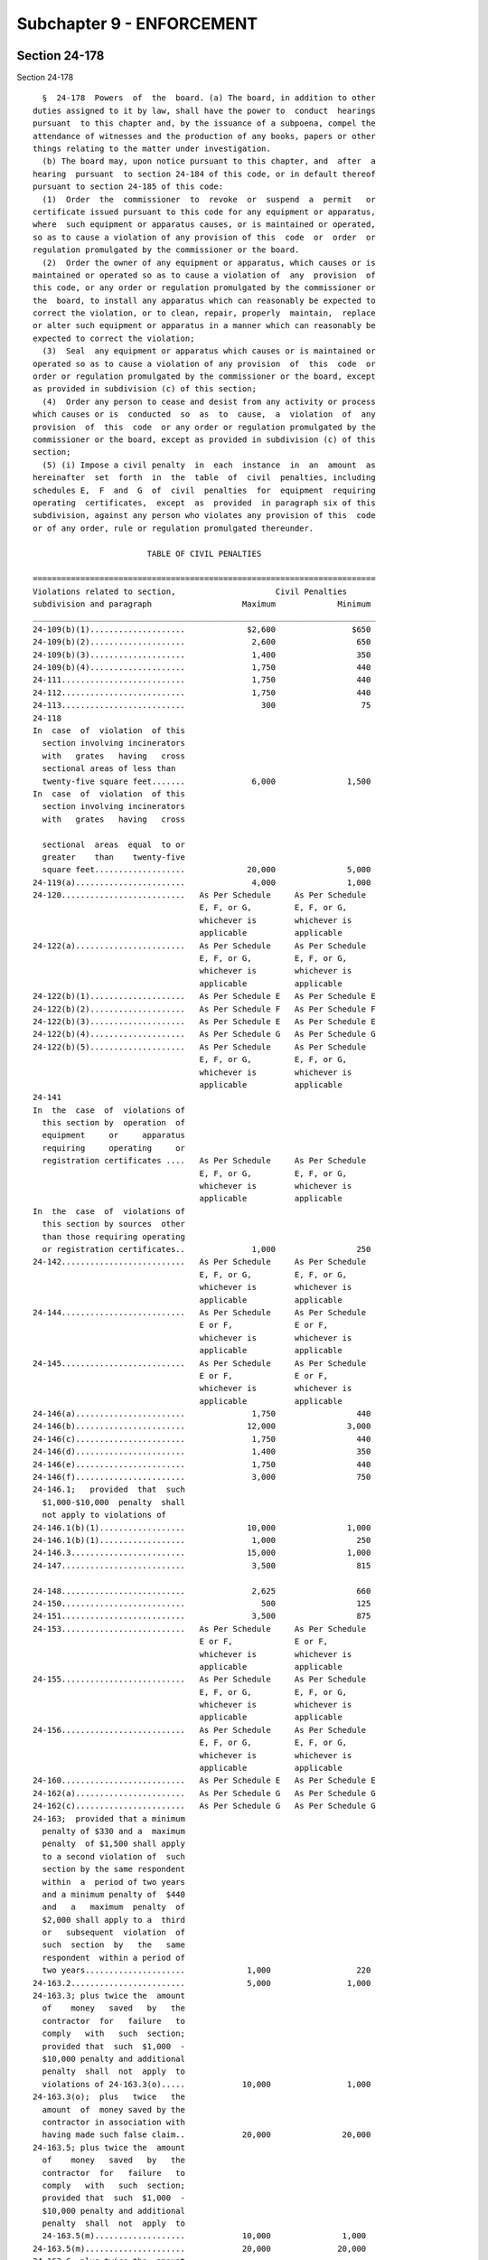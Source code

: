 Subchapter 9 - ENFORCEMENT
==========================

Section 24-178
--------------

Section 24-178 ::    
        
     
        §  24-178  Powers  of  the  board. (a) The board, in addition to other
      duties assigned to it by law, shall have the power to  conduct  hearings
      pursuant  to this chapter and, by the issuance of a subpoena, compel the
      attendance of witnesses and the production of any books, papers or other
      things relating to the matter under investigation.
        (b) The board may, upon notice pursuant to this chapter, and  after  a
      hearing  pursuant  to section 24-184 of this code, or in default thereof
      pursuant to section 24-185 of this code:
        (1)  Order  the  commissioner  to  revoke  or  suspend  a  permit   or
      certificate issued pursuant to this code for any equipment or apparatus,
      where  such equipment or apparatus causes, or is maintained or operated,
      so as to cause a violation of any provision of this  code  or  order  or
      regulation promulgated by the commissioner or the board.
        (2)  Order the owner of any equipment or apparatus, which causes or is
      maintained or operated so as to cause a violation of  any  provision  of
      this code, or any order or regulation promulgated by the commissioner or
      the  board, to install any apparatus which can reasonably be expected to
      correct the violation, or to clean, repair, properly  maintain,  replace
      or alter such equipment or apparatus in a manner which can reasonably be
      expected to correct the violation;
        (3)  Seal  any equipment or apparatus which causes or is maintained or
      operated so as to cause a violation of any provision  of  this  code  or
      order or regulation promulgated by the commissioner or the board, except
      as provided in subdivision (c) of this section;
        (4)  Order any person to cease and desist from any activity or process
      which causes or is  conducted  so  as  to  cause,  a  violation  of  any
      provision  of  this  code  or any order or regulation promulgated by the
      commissioner or the board, except as provided in subdivision (c) of this
      section;
        (5) (i) Impose a civil penalty  in  each  instance  in  an  amount  as
      hereinafter  set  forth  in  the  table  of  civil  penalties, including
      schedules E,  F  and  G  of  civil  penalties  for  equipment  requiring
      operating  certificates,  except  as  provided  in paragraph six of this
      subdivision, against any person who violates any provision of this  code
      or of any order, rule or regulation promulgated thereunder.
     
                              TABLE OF CIVIL PENALTIES
     
      ========================================================================
      Violations related to section,                     Civil Penalties
      subdivision and paragraph                   Maximum             Minimum
      ________________________________________________________________________
      24-109(b)(1)....................             $2,600                $650
      24-109(b)(2)....................              2,600                 650
      24-109(b)(3)....................              1,400                 350
      24-109(b)(4)....................              1,750                 440
      24-111..........................              1,750                 440
      24-112..........................              1,750                 440
      24-113..........................                300                  75
      24-118
      In  case  of  violation  of this
        section involving incinerators
        with   grates   having   cross
        sectional areas of less than
        twenty-five square feet.......              6,000               1,500
      In  case  of  violation  of this
        section involving incinerators
        with   grates   having   cross
    
        sectional  areas  equal  to or
        greater    than    twenty-five
        square feet...................             20,000               5,000
      24-119(a).......................              4,000               1,000
      24-120..........................   As Per Schedule     As Per Schedule
                                         E, F, or G,         E, F, or G,
                                         whichever is        whichever is
                                         applicable          applicable
      24-122(a).......................   As Per Schedule     As Per Schedule
                                         E, F, or G,         E, F, or G,
                                         whichever is        whichever is
                                         applicable          applicable
      24-122(b)(1)....................   As Per Schedule E   As Per Schedule E
      24-122(b)(2)....................   As Per Schedule F   As Per Schedule F
      24-122(b)(3)....................   As Per Schedule E   As Per Schedule E
      24-122(b)(4)....................   As Per Schedule G   As Per Schedule G
      24-122(b)(5)....................   As Per Schedule     As Per Schedule
                                         E, F, or G,         E, F, or G,
                                         whichever is        whichever is
                                         applicable          applicable
      24-141
      In  the  case  of  violations of
        this section by  operation  of
        equipment     or     apparatus
        requiring     operating     or
        registration certificates ....   As Per Schedule     As Per Schedule
                                         E, F, or G,         E, F, or G,
                                         whichever is        whichever is
                                         applicable          applicable
      In  the  case  of  violations of
        this section by sources  other
        than those requiring operating
        or registration certificates..              1,000                 250
      24-142..........................   As Per Schedule     As Per Schedule
                                         E, F, or G,         E, F, or G,
                                         whichever is        whichever is
                                         applicable          applicable
      24-144..........................   As Per Schedule     As Per Schedule
                                         E or F,             E or F,
                                         whichever is        whichever is
                                         applicable          applicable
      24-145..........................   As Per Schedule     As Per Schedule
                                         E or F,             E or F,
                                         whichever is        whichever is
                                         applicable          applicable
      24-146(a).......................              1,750                 440
      24-146(b).......................             12,000               3,000
      24-146(c).......................              1,750                 440
      24-146(d).......................              1,400                 350
      24-146(e).......................              1,750                 440
      24-146(f).......................              3,000                 750
      24-146.1;   provided  that  such
        $1,000-$10,000  penalty  shall
        not apply to violations of
      24-146.1(b)(1)..................             10,000               1,000
      24-146.1(b)(1)..................              1,000                 250
      24-146.3........................             15,000               1,000
      24-147..........................              3,500                 815
    
      24-148..........................              2,625                 660
      24-150..........................                500                 125
      24-151..........................              3,500                 875
      24-153..........................   As Per Schedule     As Per Schedule
                                         E or F,             E or F,
                                         whichever is        whichever is
                                         applicable          applicable
      24-155..........................   As Per Schedule     As Per Schedule
                                         E, F, or G,         E, F, or G,
                                         whichever is        whichever is
                                         applicable          applicable
      24-156..........................   As Per Schedule     As Per Schedule
                                         E, F, or G,         E, F, or G,
                                         whichever is        whichever is
                                         applicable          applicable
      24-160..........................   As Per Schedule E   As Per Schedule E
      24-162(a).......................   As Per Schedule G   As Per Schedule G
      24-162(c).......................   As Per Schedule G   As Per Schedule G
      24-163;  provided that a minimum
        penalty of $330 and a  maximum
        penalty  of $1,500 shall apply
        to a second violation of  such
        section by the same respondent
        within  a  period of two years
        and a minimum penalty of  $440
        and   a   maximum  penalty  of
        $2,000 shall apply to a  third
        or   subsequent  violation  of
        such  section  by   the   same
        respondent  within a period of
        two years.....................             1,000                  220
      24-163.2........................             5,000                1,000
      24-163.3; plus twice the  amount
        of    money   saved   by   the
        contractor  for   failure   to
        comply   with   such  section;
        provided that  such  $1,000  -
        $10,000 penalty and additional
        penalty  shall  not  apply  to
        violations of 24-163.3(o).....            10,000                1,000
      24-163.3(o);  plus   twice   the
        amount  of  money saved by the
        contractor in association with
        having made such false claim..            20,000               20,000
      24-163.5; plus twice the  amount
        of    money   saved   by   the
        contractor  for   failure   to
        comply   with   such  section;
        provided that  such  $1,000  -
        $10,000 penalty and additional
        penalty  shall  not  apply  to
        24-163.5(m)...................            10,000               1,000
      24-163.5(m).....................            20,000              20,000
      24-163.6; plus twice the  amount
        of money saved by the owner or
        operator of a sight-seeing bus
        for  failure  to  comply  with
        such  section;  provided  that
    
        such  $1,000 - $10,000 penalty
        and additional  penalty  shall
        not apply to 24-163.6(i)......            10,000               1,000
      24-163.6(i).....................            20,000              20,000
      24-163.7;  plus twice the amount
        of money saved by  the  school
        bus   owner  or  operator  for
        failure to  comply  with  such
        section;  provided  that  such
        $1,000 - $10,000  penalty  and
        additional  penalty  shall not
        apply to 24-163.7(m)..........            10,000               1,000
      24-163.7(m).....................            20,000              20,000
      24-164..........................             1,750                 440
      24-165..........................   As Per Schedule     As Per Schedule
                                         E, F, or G,         E, F, or G,
                                         whichever is        whichever is
                                         applicable          applicable
      24-168..........................   As Per Schedule     As Per Schedule
                                         E, F, or G,         E, F, or G,
                                         whichever is        whichever is
                                         applicable          applicable
      24-168.1(b); provided  that  the
        penalty specified herein shall
        apply  only  to a violation by
        reason of the use or  purchase
        of  fuel  oil  that  does  not
        conform to  the  standards  in
        such subdivision..............   As Per Schedule E   As Per Schedule E
      24-168.1(b);   plus   twice  the
        amount  of  money  saved   for
        failure  to  comply  with such
        section;  provided  that  such
        $1,000-$10,000   penalty   and
        additional penalty shall apply
        only to a violation by  reason
        of  the  delivery  of fuel oil
        that does not conform  to  the
        standards in such subdivision.             10,000               1,000
      24-169   (a),   (b)   and   (c);
        provided   that   the    civil
        penalty specified herein shall
        apply  only  to a violation by
        reason of the use or  purchase
        of  fuel  oil  which  does not
        conform to  the  standards  in
        such subdivision..............   As Per Schedule     As Per Schedule
                                         E, F, or G,         E, F, or G,
                                         whichever is        whichever is
                                         applicable          applicable
      24-169   (a),   (b)   and   (c);
        provided       that       such
        $1,500-$6,000   civil  penalty
        shall   apply   only   to    a
        violation  by  reason  of  the
        standards set  forth  in  such
        subdivisions..................             $6,000               1,500
      24-173(a).......................   As Per Schedule     As Per Schedule
    
                                         E or F,             E or F,
                                         whichever is        whichever is
                                         applicable          applicable
      24-173(c)(1)....................   As Per Schedule E   As Per Schedule E
      24-174(a);  provided  that  such
        $220-$875 civil penalty  shall
        apply  only  to a violation by
        reason of use or  purchase  of
        gasoline    which   does   not
        conform to standards set forth
        in such subdivision...........               875                  220
      24-174(a);  provided  that  such
        $660-$2,650    civil   penalty
        shall   apply   only   to    a
        violation  by  reason  of  the
        sale,        storage        or
        transportation   of   gasoline
        which does not conform to  the
        standards set forth in such subdivision    2,650                  660
      24-175;   provided   that   such
        $220-$875 civil penalty  shall
        apply  only  to a violation by
        reason of the use or  purchase
        of  gasoline  which  does  not
        conform to the  standards  set
        forth in such section.........               875                  220
      24-175;   provided   that   such
        $660-$2,650   civil    penalty
        shall    apply   only   to   a
        violation  by  reason  of  the
        sale,  offer for sale, storage
        or transportation of  gasoline
        which  does not conform to the
        standards set  forth  in  such
        section.......................             2,650                  660
      All      remaining     sections,
        subdivisions and paragraphs...               875                  220
        ======================================================================
     
                    CIVIL PENALTY SCHEDULES FOR EQUIPMENT REQUIRING
                                OPERATING CERTIFICATES
     
                   SCHEDULE E--PENALTIES FOR FUEL BURNING EQUIPMENT
     
                      Gross Input or Designed Fuel Consumption of
                            Equipment in Millions of BTU/hr
        ======================================================================
         #4 or #6 Fuel Oil &    Gasoline, #2 Fuel Oil         Civil Penalties
              Solid Fuels            and Nat. Gas            Max.         Min.
        ______________________________________________________________________
        less than 2.8          less than 2.8                $1,400      $ 350
        2.8 to less than 21    2.8 to less than 50           1,800        450
        21 to less than 42     50 or greater                 3,000        750
        42 or greater                                        4,000      1,000
        ======================================================================
     
                       SCHEDULE F--PENALTIES FOR OTHER THAN FUEL
                              OR REFUSE BURNING EQUIPMENT
    
        ======================================================================
        Emission Rate in               Civil Penalties Based on Environmental
        Cubic Feet per Minute          Ratings as Contained in Section 24-153
               Env. Rating A    Env. Rating B    Env. Rating C  Env. Rating D
               Max.     Min.    Max.     Min.    Max.     Min.  Max.     Min.
        ______________________________________________________________________
        Less
        than
        5,000  $6,000  $1,500   $4,000  $1,000   $3,000  $ 750  $2,000   $ 500
        5,000
        to
        less
        than
        20,000  8,000   2,000    6,000   1,500    4,000   1,000  3,000     750
        20,000
        or
        greater 12,000  3,000    8,000   2,000    6,000   1,500  5,000   1,000
        ======================================================================
     
                  SCHEDULE G--PENALTIES FOR REFUSE BURNING EQUIPMENT
     
        ======================================================================
          Maximum Horizontal Inside Cross Sectional
            Area of Primary Combustion Chamber in         Civil Penalties
                        Square Feet                       Max.          Min.
        ______________________________________________________________________
          25 or less..................                  $1,600          $400
          25-40.......................                   2,000           500
          Above 40....................                   3,000           750
        ======================================================================
     
        (ii) Impose a separate penalty for each day on which a violation under
      this code shall have occurred.
        (iii)  Remit,  in  whole  or  in  part,  such civil penalty if, at the
      conclusion of the hearing, or at the time  of  the  board  determination
      under section 24-187 of this code, or at the date on which a stipulation
      is  executed  by the parties in settlement of the proceeding pursuant to
      section 24-183 of this code, the respondent is no longer in violation of
      a provision of this code or of any order, rule or regulation promulgated
      thereunder  and  is  not  in  default  under  section  24-185  of   this
      subchapter.
        (iv) Impose an additional civil penalty, in the amount of ten per cent
      (10%) of the penalty originally imposed, for late payment of penalty for
      each month or part thereof that the penalty payment is in arrears. In no
      event  shall  the  total additional civil penalty exceed the maximum set
      forth in the table of civil penalties or schedules E, F and G  of  civil
      penalties for equipment requiring operating certificates, or as modified
      pursuant to paragraph six of subdivision (b) of this section.
        (v) Remit in whole or in part, such civil penalty at the conclusion of
      the  hearing,  or  at  a  date on which a stipulation is executed by the
      parties in proceedings pursuant to section 24-183 of  this  chapter,  if
      the  respondent  was  in  violation  of  this code through the action or
      inaction of an agency of the city of New York and not through the action
      or inaction of the respondent.
        (6) Order any person to be classified as a persistent violator if such
      person is found to be in violation of this code and has also on  one  or
      more prior occasions within the preceding five years been found to be in
      violation   of  this  code,  where  such  repeated  violations  evidence
    
      substantial disregard thereof. If a person is classified as a persistent
      violator, the board shall in each instance  double  the  amount  of  the
      penalty  which  it  would otherwise impose pursuant to paragraph five of
      this  subdivision. Such double penalties shall be imposed for violations
      which the board finds a person committed pursuant to the same proceeding
      at which it classified such person as a persistent violator and for  all
      violations  committed  within  the  two years immediately following such
      classification,  after  which  such  classification   shall   terminate.
      However,  if  at the end of such two year period such person is still in
      violation of this code because of  a  failure  to  take  or  complete  a
      corrective  action  as  required by the board, such classification shall
      continue until such time as such person is no  longer  in  violation  of
      this  code  because  of  such failure, at which time such classification
      shall cease. Thereafter, the board may again classify such person  as  a
      persistent violator, on the same basis it used originally.
        (7)  Impose a civil penalty of not more than two hundred fifty dollars
      on any owner of equipment for each day such equipment is sealed pursuant
      to this section;
        (8) Impose a civil penalty of not less than one thousand nor more than
      four thousand dollars on any person who willfully breaks, or  causes  or
      permits  the  breaking  of,  a seal placed on equipment pursuant to this
      section.
        (9) Order any person or the commissioner to install any  apparatus  or
      to clean, repair or alter any equipment or apparatus which causes, or is
      maintained or operated so as to cause, a violation of this code.
        (c)  The  board  may,  upon  notice pursuant to section 24-180 of this
      code, order any person to:
        (1) Cease and desist from the installation or alteration of  equipment
      or  apparatus,  without  a  permit as required by section 24-120 of this
      code;
        (2) Cease and desist from the operation of any equipment or  apparatus
      without  a certificate and the board may also seal any such equipment or
      apparatus;
        (3) Cease and desist from the spraying of insulating material  on,  or
      the  demolition  of, any building or structure which does not conform to
      the requirements of section 24-109 or 24-146 of this code. The board may
      also seal any equipment used therefor.
        (d) The board may order the commissioner to install any  apparatus  or
      to clean, repair, or alter any equipment or apparatus which causes or is
      maintained  or  operated  so  as to cause a violation of an order issued
      pursuant to paragraph two of subdivision (b) of this section, where such
      installation, cleaning,  repairing,  or  alteration  can  reasonably  be
      expected  to  correct  such a violation. Any work required under such an
      order may be executed by the commissioner through the  officers,  agents
      or  contractors  of  the  department. The department shall be reimbursed
      promptly for all costs and expenses of such work by  the  owner  of  the
      equipment  or  apparatus  to  which  the order relates and in respect to
      which such expenses were incurred. Such expenses may be recovered  in  a
      civil action brought in the name of the commissioner.
        (e)  If  an order of the board issued pursuant to subdivisions (b) and
      (c) of this section provides for a period of time during which a  person
      subject  to the order is permitted to correct a violation, the board may
      require the respondent to post a performance bond or other security with
      the department in a form and amount sufficient to assure the  correction
      of  such violation within the prescribed time. In the event of a failure
      to meet the schedule prescribed by the board, the sum named in the  bond
      or  other  security  shall  be  forfeited  and  shall  be  paid  to  the
      commissioner.
    
        (f) The board may order  any  person  to  cease  and  desist  from  an
      activity  which  it  reasonably  believes  causes  an emission of an air
      contaminant which creates an imminent peril to the public  health.  Such
      order  shall  be  effective  upon service thereof. Any party affected by
      such  an  order  may  request a hearing on written notice, and he or she
      shall be afforded a hearing, within twenty-four hours after  service  of
      such  request,  pursuant  to  section  24-184  of  this code. If such an
      accelerated hearing is not requested, then a hearing shall  be  afforded
      within  ten days of the issuance of the order. The board shall issue its
      final decision and order thereon within three days from  the  conclusion
      of a hearing held pursuant to this subsection.
    
    
    
    
    
    
    

Section 24-179
--------------

Section 24-179 ::    
        
     
        § 24-179 The board. (a) The board shall be convened by the chairperson
      or  in his or her absence a deputy commissioner or at the request of any
      three members thereof.
        (b) If a member of the board has presided over the initial hearing, he
      or she shall not be disqualified from reviewing the hearing.
        (c) Five members of the board, at least two of whom shall not be  city
      officials, shall constitute a quorum.
    
    
    
    
    
    
    

Section 24-180
--------------

Section 24-180 ::    
        
     
        § 24-180 Notice of violation. (a) Notice, required by this subchapter,
      shall be given by issuance of a notice of violation.
        (b)  Whenever  the commissioner has reasonable cause to believe that a
      violation of any provision of this  code  or  any  order  or  regulation
      promulgated  thereunder  may exist, he or she may cause to have a notice
      of violation issued and served on:
        (1) The person in violation; or
        (2) An owner with an equity interest in the equipment in violation; or
        (3) If an owner with an equity interest in the equipment in  violation
      cannot be located with due diligence, any other owner of said equipment.
        (c) A notice of violation shall:
        (1) Specify the section or sections of this code, order, or regulation
      that such person or equipment is in violation of; and
        (2)  Indicate  the  amount  of  the  civil penalty that such person is
      subject to; and
        (3) Contain a brief statement of the nature of the violation; and
        (4) Require a written response that conforms to section 24-181 of this
      code; and
        (5)  Require  such  person  or  owner  of  equipment  to  answer   the
      allegations  in  the notice of violation at a designated time and place,
      unless a hearing is not required by section 24-178 of this code.
    
    
    
    
    
    
    

Section 24-181
--------------

Section 24-181 ::    
        
     
        § 24-181 Written response. (a) A written response in a form prescribed
      by  the  board  shall  be  served upon the department and filed with the
      board within five days of receipt of the notice of violation.
        (b) If the allegation in the notice of violation is one  for  which  a
      hearing  is  not  required  by  section  24-178  of  this  code,  and is
      contested, then the respondent must either:
        (1) Include a copy of any permit or certificate  that  the  respondent
      asserts was issued by the department; or
        (2) Deny that such permit or certificate is required by law.
        (c) If any of the allegations in the notice of violation are those for
      which  a  hearing  is  required  by section 24-178 of this code, and are
      contested, the written response shall contain a concise statement of the
      facts constituting each ground of defense.
        (d) If allegations in  the  notice  of  violation  are  admitted,  the
      written response of the respondent shall consist of:
        (1)  A statement that he or she admits all of the material allegations
      to be true; and
        (2) A statement of any attempts subsequent to service of the notice of
      violation to comply with this code or with the order or regulation.
        (e) Failure of the respondent to serve a written response  within  the
      time provided shall be deemed to constitute a waiver of his or her right
      to appear and contest the allegations in the notice.
    
    
    
    
    
    
    

Section 24-182
--------------

Section 24-182 ::    
        
     
        §  24-182 Citizen's complaint. (a) Any person, other than personnel of
      the department and employees of the city of New York authorized  by  law
      to  serve  summonses  for  violations  of  the  code, may serve upon the
      department a complaint, in a form prescribed by the department, alleging
      that a person has violated any  provision  of  this  code  or  order  or
      regulation  promulgated  by  the  commissioner or the board, except with
      respect to sections 24-143, 24-150 and 24-163 of this  code,  but  still
      applicable  to  buses  as  defined  in  section  one hundred four of the
      vehicle and traffic law and trucks as defined  in  section  one  hundred
      fifty  eight  of  the vehicle and traffic law, together with evidence of
      such violation. With respect to section 24-142 of this code,  only  such
      person who has been certified as a smoke watcher, by passing a course of
      smoke observation approved by the department within three years prior to
      the observation, may serve such complaint.
        (b) A person who has served a complaint pursuant to subdivision (a) of
      this  section may serve upon the person allegedly in violation, and upon
      the board, a notice of violation in  a  form  prescribed  by  the  board
      within forty-five days from service of such complaint if;
        (1) The department has failed to serve a notice of violation, pursuant
      to section 24-180 of this code, for the violation alleged in a complaint
      pursuant to subdivision (a) of this section; or
        (2)   The  department  fails  to  serve  a  written  notice  upon  the
      complainant of its determination that his or her complaint is  frivolous
      or duplicitous.
        (c)  A  person  commencing a proceeding pursuant to this section shall
      prosecute such proceeding at his or her own expense. The department  may
      intervene in such a proceeding at any time.
        (d)  In  any  proceeding  brought  by the department after receiving a
      complaint, pursuant to subdivision (a) of this section, pertaining to  a
      violation  of  this  code  or any regulation or order promulgated by the
      commissioner or the board, wherein the source  of  the  violation  is  a
      manufacturing or industrial facility or a facility for the generation of
      steam for off-premises sale or electricity or equipment used by any such
      facility,  the  board  shall  award the complainant, out of the proceeds
      collected, an amount which shall not exceed twenty-five percent of  such
      proceeds,  for  disclosure  of  information  or  evidence,  not  in  the
      possession of the department prior to the receipt of  the  complaint  by
      the department, which leads to the imposition of the civil penalty.
        (e) In any proceeding brought by a complainant pursuant to subdivision
      (a)  of  this  section,  the  board  shall  award,  out  of the proceeds
      collected, fifty percent of any civil penalty  as  fair  and  reasonable
      compensation to such person.
    
    
    
    
    
    
    

Section 24-183
--------------

Section 24-183 ::    
        
     
        §   24-183  Settlement  of  proceedings.  The  board  may  settle  any
      proceeding by stipulation and may exercise any  or  all  of  its  powers
      under  section  24-178  of  this  code thereby, at any time prior to the
      issuance of a decision pursuant to section 24-186 of this code.
    
    
    
    
    
    
    

Section 24-184
--------------

Section 24-184 ::    
        
     
        §  24-184 Hearings. (a) The chairperson of the board shall designate a
      hearing officer or at least one member of  the  board  to  preside  over
      hearings  held  pursuant  to  this subchapter. In any hearing in which a
      quorum of the board is present  such  members  shall  be  deemed  to  be
      sitting as the board.
        (b) All such hearings shall be open to the public.
        (c)  At the request of any party to such a hearing, the board shall by
      the issuance of a subpoena compel the attendance of such  witnesses  and
      shall  require the production of any such books, papers, or other things
      relating to the matter under investigation if such a request  reasonably
      relates to such hearing.
        (d)  Any  party  to  a hearing may be represented by counsel, may make
      oral and written argument and  cross-examine  witnesses.  All  testimony
      taken  before the board or the designated hearing officer shall be under
      oath and  shall  be  recorded.  The  record  shall  be  open  to  public
      inspection,  and  copies  thereof  shall be made available to any person
      upon payment of the actual cost of reproduction.
    
    
    
    
    
    
    

Section 24-185
--------------

Section 24-185 ::    
        
     
        §  24-185 Default; vacating a default order. (a) A respondent shall be
      in default when the respondent has:
        (1) Failed to serve a written response pursuant to section  24-181  of
      this code; or
        (2)  Failed  to appear at the designated time and place as required by
      the notice of violation pursuant to section 24-180  or  24-182  of  this
      code; or
        (3) Neglected to proceed in a manner ordered by the board.
        (b)  Within  sixty  days  of  a decision and order of the board issued
      pursuant to paragraph two of subdivision  (c)  of  section  24-187,  the
      respondent  may  request  the board to grant a stay of such order of the
      board and schedule a hearing. If the respondent has shown good cause and
      a meritorious defense, the board may  grant  such  request  and  hold  a
      hearing  pursuant  to  section  24-184 of this code. At the hearing, the
      board may adopt, amend, or rescind its decision and order.
    
    
    
    
    
    
    

Section 24-186
--------------

Section 24-186 ::    
        
     
        §  24-186  Hearing  officer's  decision.  (a) At the conclusion of the
      hearing, the hearing officer or  member  of  the  board  conducting  the
      hearing   shall   prepare  a  decision  stating  findings  of  fact  and
      conclusions, as well as reasons for his  or  her  determination  on  all
      material issues, and making recommendations as to action which should be
      taken in the matter.
        (b)  The hearing officer or member of the board conducting the hearing
      shall file his or her decision with the board and send copies by mail to
      the parties. Any party may file exceptions with the board within  twenty
      days  after  service  of such decision. If no exceptions have been filed
      within the prescribed time, the recommendations of the  hearing  officer
      or member of the board conducting the hearing shall automatically become
      the   decision   of   the  board  and  shall  constitute  its  findings,
      conclusions, and order.
    
    
    
    
    
    
    

Section 24-187
--------------

Section 24-187 ::    
        
     
        §  24-187  Board decision and order. (a) If any party files exceptions
      to the decision of the hearing officer or member of the board conducting
      a hearing within the prescribed time, the board shall review the  record
      and  issue  its  decision  and  order  in which it may adopt, modify, or
      reject the findings, conclusions, and  recommendations  of  the  hearing
      officer or member of the board who conducted the hearing.
        (b)  The  decision  of  the  board  shall  contain  findings  of fact,
      conclusions of law, and reasons for the decision on all material  issues
      raised,  and an order either dismissing the allegations of the notice of
      violation or sustaining them in whole or in part.
        (c) The board may exercise one or  more  of  its  powers  pursuant  to
      section 24-178 of this code, as it deems appropriate if:
        (1)  The allegations in the notice of violation are sustained in whole
      or in part; or
        (2) The respondent is in default under section 24-185 of this code.
        (d)  The  decision  and  order  of  the  board  shall  be  its   final
      determination. A judicial proceeding must be commenced within two months
      after the service of such decision and order.
    
    
    
    
    
    
    

Section 24-188
--------------

Section 24-188 ::    
        
     
        §  24-188 Compliance with board decisions; orders and civil penalties.
      (a) If the respondent fails or refuses to comply with the board's order,
      or the board otherwise deems it necessary, the corporation  counsel  for
      the  city  of  New York, acting in the name of the city, may maintain an
      action or proceeding in a court  of  competent  jurisdiction  to  compel
      compliance  with or restrain by injunction the violation of any order of
      the board.
        (b) A civil penalty imposed by the board pursuant to section 24-178 of
      this code may be collected in an action brought in the name of the  city
      of New York.
    
    
    
    
    
    
    

Section 24-189
--------------

Section 24-189 ::    
        
     
        § 24-189 Procedural rules. The board shall have authority from time to
      time  to  make,  amend,  and  rescind  such  procedural  rules as may be
      necessary to carry out the provisions of this subchapter.
    
    
    
    
    
    
    

Section 24-190
--------------

Section 24-190 ::    
        
     
        §  24-190  Criminal  penalties; fines and imprisonment. (a) Any person
      who shall knowingly make  a  false  statement  or  who  shall  knowingly
      falsify  or allow to be falsified any certification, registration, form,
      signed statement, application or report required under the provisions of
      this code or regulation promulgated by the  commissioner  or  the  board
      shall  be guilty of a misdemeanor and, upon conviction thereof, shall be
      punished by a fine of not less than one hundred dollars, nor  more  than
      one  thousand  dollars, or by imprisonment not to exceed five months, or
      both.
        (b) Any person, other than a corporation, who violates  any  order  of
      the commissioner or the board or any provision of section 24-120, 24-122
      or 24-146 of this code or who illegally breaks a seal on equipment, upon
      conviction shall be punished for each offense by a fine of not less than
      fifty  dollars nor more than five hundred dollars or by imprisonment for
      not more than thirty days or by both.
        Any corporation which violates any order of the  commissioner  or  the
      board or any provision of section 24-120, 24-122 or 24-146 of this code,
      or  which illegally causes a seal to be broken, upon conviction shall be
      punished for each offense by a fine of not less than one hundred dollars
      nor more than two thousand dollars.
        Every day during which such violation occurs  constitutes  a  separate
      offense.
        (c)  The  failure of any shipper or recipient to keep on file the fuel
      information tickets as required by section 24-177 of this code shall  be
      deemed  a  separate  and  distinct violation as to each such ticket, and
      upon conviction thereof he or she shall be punished for each offense  by
      a fine of not less than fifty dollars nor more than one hundred dollars,
      or  by  imprisonment for not more than thirty days, or by both such fine
      and imprisonment.
        (d) Any shipment or delivery of fuel except in the manner provided for
      in this code shall be deemed a separate and  distinct  violation  as  to
      each  such  shipment or delivery and upon conviction thereof the shipper
      shall be punished for each offense by a fine  of  not  less  than  fifty
      dollars  nor  more  than two hundred dollars, or by imprisonment for not
      more than thirty days, or by both fine and imprisonment.
        (e) Any  shipper  or  recipient  of  fuel  who  shall  in  any  manner
      misrepresent any of the information required to be contained in the fuel
      information  ticket shall be guilty of a violation of this code and upon
      conviction thereof shall be punished by a fine  of  not  less  than  two
      hundred  dollars  nor more than five hundred dollars, or by imprisonment
      for not more than sixty days or by both such fine and imprisonment.
        (f) The failure of any person or corporation against  whom  an  action
      has  been brought to collect a civil penalty pursuant to subdivision (b)
      of section 24-188 of this code, who has been found liable by a court for
      such civil penalty and who does not pay such penalty after the  judgment
      of  such  becomes final, shall be deemed a wilful failure to pay a civil
      penalty.
        Any person, other than a corporation, convicted of a wilful failure to
      pay a civil penalty imposed by the board pursuant to section  24-178  of
      this code shall be punished by a fine of not less than double the amount
      of  the  civil  penalty  imposed by the board nor more than one thousand
      dollars or by imprisonment of not more than sixty days or, both.
        Any corporation convicted of a wilful failure to pay a  civil  penalty
      imposed  by  the  board pursuant to section 24-178 of this code shall be
      punished by a fine of not less than  double  the  amount  of  the  civil
      penalty imposed by the board nor more than two thousand dollars.
        (g)  Any  person  convicted of violating any of the provisions of this
      code or any regulation of the board not otherwise provided for  by  this
    
      section  shall  be punished by a fine of not less than fifty dollars nor
      more than five hundred dollars or by imprisonment  for  twenty  days  or
      both  for  the first offense, and by a fine of not less than one hundred
      dollars  nor  more  than one thousand dollars or by imprisonment for not
      more than thirty days or both for a second offense, and by a fine of not
      less than four hundred dollars nor more than five thousand dollars or by
      imprisonment for not more than four  months  or  both  for  a  third  or
      subsequent offense.
        (h)  Twenty-five  percent of any fine that is imposed pursuant to this
      section, may be paid to the person or persons giving  information  which
      shall lead to conviction.
    
    
    
    
    
    
    

